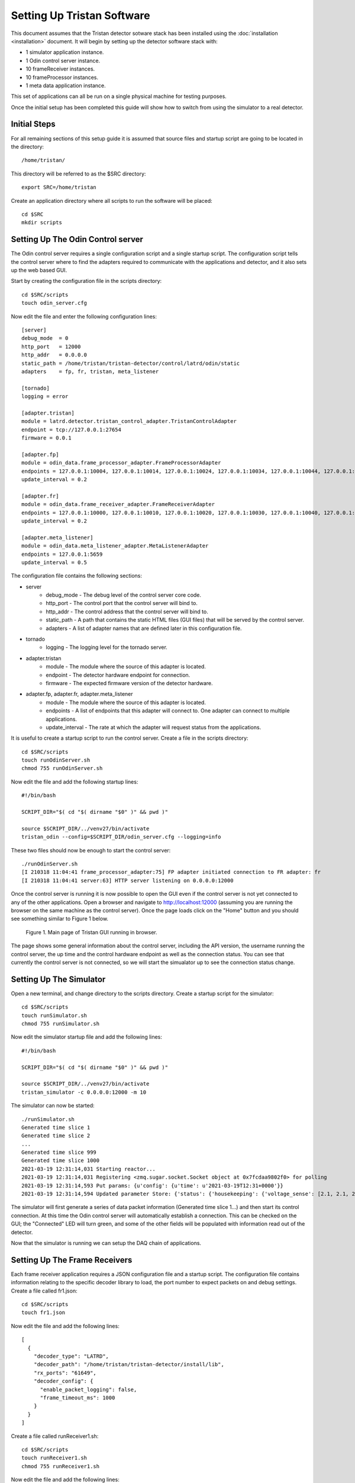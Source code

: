 Setting Up Tristan Software
===========================

This document assumes that the Tristan detector sotware stack has
been installed using the :doc:`installation <installation>` document.
It will begin by setting up the detector software stack with:

* 1 simulator application instance.
* 1 Odin control server instance.
* 10 frameReceiver instances.
* 10 frameProcessor instances.
* 1 meta data application instance.

This set of applications can all be run on a single physical machine 
for testing purposes.

Once the initial setup has been completed this guide will show how to
switch from using the simulator to a real detector.

Initial Steps
-------------

For all remaining sections of this setup guide it is assumed that 
source files and startup script are going to be located in the directory::

    /home/tristan/


This directory will be referred to as the $SRC directory::

    export SRC=/home/tristan


Create an application directory where all scripts to run the software 
will be placed::

    cd $SRC
    mkdir scripts


Setting Up The Odin Control server
----------------------------------

The Odin control server requires a single configuration script and 
a single startup script.  The configuration script tells the control 
server where to find the adapters required to communicate with the 
applications and detector, and it also sets up the web based GUI.

Start by creating the configuration file in the scripts directory::

    cd $SRC/scripts
    touch odin_server.cfg


Now edit the file and enter the following configuration lines::

    [server]
    debug_mode  = 0
    http_port   = 12000
    http_addr   = 0.0.0.0
    static_path = /home/tristan/tristan-detector/control/latrd/odin/static
    adapters    = fp, fr, tristan, meta_listener

    [tornado]
    logging = error

    [adapter.tristan]
    module = latrd.detector.tristan_control_adapter.TristanControlAdapter
    endpoint = tcp://127.0.0.1:27654
    firmware = 0.0.1

    [adapter.fp]
    module = odin_data.frame_processor_adapter.FrameProcessorAdapter
    endpoints = 127.0.0.1:10004, 127.0.0.1:10014, 127.0.0.1:10024, 127.0.0.1:10034, 127.0.0.1:10044, 127.0.0.1:10054, 127.0.0.1:10064, 127.0.0.1:10074, 127.0.0.1:10084, 127.0.0.1:10094
    update_interval = 0.2

    [adapter.fr]
    module = odin_data.frame_receiver_adapter.FrameReceiverAdapter
    endpoints = 127.0.0.1:10000, 127.0.0.1:10010, 127.0.0.1:10020, 127.0.0.1:10030, 127.0.0.1:10040, 127.0.0.1:10050, 127.0.0.1:10060, 127.0.0.1:10070, 127.0.0.1:10080, 127.0.0.1:10090
    update_interval = 0.2

    [adapter.meta_listener]
    module = odin_data.meta_listener_adapter.MetaListenerAdapter
    endpoints = 127.0.0.1:5659
    update_interval = 0.5


The configuration file contains the following sections:

* server
    * debug_mode - The debug level of the control server core code.
    * http_port - The control port that the control server will bind to.
    * http_addr - The control address that the control server will bind to.
    * static_path - A path that contains the static HTML files (GUI files) that will be served by the control server.
    * adapters - A list of adapter names that are defined later in this configuration file.
* tornado
    * logging - The logging level for the tornado server.
* adapter.tristan
    * module - The module where the source of this adapter is located. 
    * endpoint - The detector hardware endpoint for connection.
    * firmware - The expected firmware version of the detector hardware.
* adapter.fp, adapter.fr, adapter.meta_listener
    * module - The module where the source of this adapter is located.
    * endpoints - A list of endpoints that this adapter will connect to.  One adapter can connect to multiple applications.
    * update_interval - The rate at which the adapter will request status from the applications.


It is useful to create a startup script to run the control server. 
Create a file in the scripts directory::

    cd $SRC/scripts
    touch runOdinServer.sh
    chmod 755 runOdinServer.sh


Now edit the file and add the following startup lines::

    #!/bin/bash

    SCRIPT_DIR="$( cd "$( dirname "$0" )" && pwd )"

    source $SCRIPT_DIR/../venv27/bin/activate
    tristan_odin --config=$SCRIPT_DIR/odin_server.cfg --logging=info


These two files should now be enough to start the control server::

    ./runOdinServer.sh 
    [I 210318 11:04:41 frame_processor_adapter:75] FP adapter initiated connection to FR adapter: fr
    [I 210318 11:04:41 server:63] HTTP server listening on 0.0.0.0:12000


Once the control server is running it is now possible to open the GUI 
even if the control server is not yet connected to any of the other applications.
Open a browser and navigate to http://localhost:12000 (assuming you are running
the browser on the same machine as the control server).  Once the page loads
click on the "Home" button and you should see something similar to Figure 1 
below.

.. figure:: images/TristanWeb1.png

    Figure 1.  Main page of Tristan GUI running in browser.

The page shows some general information about the control server, including the 
API version, the username running the control server, the up time and the control
hardware endpoint as well as the connection status.  You can see that currently
the control server is not connected, so we will start the simualator up to 
see the connection status change.


Setting Up The Simulator
------------------------

Open a new terminal, and change directory to the scripts directory.  Create a 
startup script for the simulator::

    cd $SRC/scripts
    touch runSimulator.sh
    chmod 755 runSimulator.sh


Now edit the simulator startup file and add the following lines::

    #!/bin/bash

    SCRIPT_DIR="$( cd "$( dirname "$0" )" && pwd )"

    source $SCRIPT_DIR/../venv27/bin/activate
    tristan_simulator -c 0.0.0.0:12000 -m 10


The simulator can now be started::

    ./runSimulator.sh 
    Generated time slice 1
    Generated time slice 2
    ...
    Generated time slice 999
    Generated time slice 1000
    2021-03-19 12:31:14,031 Starting reactor...
    2021-03-19 12:31:14,031 Registering <zmq.sugar.socket.Socket object at 0x7fcdaa9802f0> for polling
    2021-03-19 12:31:14,593 Put params: {u'config': {u'time': u'2021-03-19T12:31+0000'}}
    2021-03-19 12:31:14,594 Updated parameter Store: {'status': {'housekeeping': {'voltage_sense': [2.1, 2.1, 2.1, 2.1, 2.1, 2.1, 2.1, 2.1, 2.1, 2.1], ... 'mode': 'time_energy', 'time': u'2021-03-19T12:31+0000'}}


The simulator will first generate a series of data packet information 
(Generated time slice 1...) and then start its control connection.  At 
this time the Odin control server will automatically establish a 
connection.  This can be checked on the GUI; the "Connected" LED will 
turn green, and some of the other fields will be populated with information 
read out of the detector.

Now that the simulator is running we can setup the DAQ chain of applications.


Setting Up The Frame Receivers
------------------------------

Each frame receiver application requires a JSON configuration file and a startup 
script.  The configuration file contains information relating to the specific
decoder library to load, the port number to expect packets on and debug settings. 
Create a file called fr1.json::

    cd $SRC/scripts
    touch fr1.json


Now edit the file and add the following lines::

    [
      {
        "decoder_type": "LATRD",
        "decoder_path": "/home/tristan/tristan-detector/install/lib",
        "rx_ports": "61649",
        "decoder_config": {
          "enable_packet_logging": false,
          "frame_timeout_ms": 1000
        }
      }
    ]


Create a file called runReceiver1.sh::

    cd $SRC/scripts
    touch runReceiver1.sh
    chmod 755 runReceiver1.sh


Now edit the file and add the following lines::

    #!/bin/bash

    SCRIPT_DIR="$( cd "$( dirname "$0" )" && pwd )"

    $SCRIPT_DIR/../odin-data/install/bin/frameReceiver --sharedbuf=odin_buf_1 -m 50000000 --iothreads 1 --ctrl=tcp://0.0.0.0:10000 --ready=tcp://127.0.0.1:10001 --release=tcp://127.0.0.1:10002 --json_file=$SCRIPT_DIR/fr1.json


The startup script for a receiver contains several command line options that are used here:

* sharedbuf - The name of the shared memory buffer used to transfer frames from this application to the processing application.
* maxmem (m) - The amount of memory allocated in bytes to the shared memory buffer.
* iothreads - The number of IPC channel threads used by this application.
* ctrl - The control channel endpoint (used by the control server).
* ready - The frame ready channel endpoint (to notify the processing application).
* release - The frame release channel endpoint (to receive notification processing is complete for a buffer).
* json_file - The location of the JSON configuration file that contains additional setup information


It is necessary to make ten (10) copies of these files, one 
for each receiving application required.  Each application instance 
will need different port numbers for the endpoints.  These are all 
defined in the table below:

.. list-table:: FrameReceiver Coniguration
   :widths: 25 25 50 50 50 50
   :header-rows: 1

   * - Application
     - JSON rx_ports
     - Command sharedbuf
     - Command ctrl
     - Command ready
     - Command release
   * - 1
     - 61649
     - odin_buf_1
     - tcp://0.0.0.0:10000
     - tcp://127.0.0.1:10001
     - tcp://127.0.0.1:10002
   * - 2
     - 61650
     - odin_buf_2
     - tcp://0.0.0.0:10010
     - tcp://127.0.0.1:10011
     - tcp://127.0.0.1:10012
   * - 3
     - 61651
     - odin_buf_3
     - tcp://0.0.0.0:10020
     - tcp://127.0.0.1:10021
     - tcp://127.0.0.1:10022
   * - 4
     - 61652
     - odin_buf_4
     - tcp://0.0.0.0:10030
     - tcp://127.0.0.1:10031
     - tcp://127.0.0.1:10032
   * - 5
     - 61653
     - odin_buf_5
     - tcp://0.0.0.0:10040
     - tcp://127.0.0.1:10041
     - tcp://127.0.0.1:10042
   * - 6
     - 61654
     - odin_buf_6
     - tcp://0.0.0.0:10050
     - tcp://127.0.0.1:10051
     - tcp://127.0.0.1:10052
   * - 7
     - 61655
     - odin_buf_7
     - tcp://0.0.0.0:10060
     - tcp://127.0.0.1:10061
     - tcp://127.0.0.1:10062
   * - 8
     - 61656
     - odin_buf_8
     - tcp://0.0.0.0:10070
     - tcp://127.0.0.1:10071
     - tcp://127.0.0.1:10072
   * - 9
     - 61657
     - odin_buf_9
     - tcp://0.0.0.0:10080
     - tcp://127.0.0.1:10081
     - tcp://127.0.0.1:10082
   * - 10
     - 61658
     - odin_buf_10
     - tcp://0.0.0.0:10090
     - tcp://127.0.0.1:10091
     - tcp://127.0.0.1:10092


Once the files are ready they can be started.  As each application 
starts up the control server will automatically connect.  Clicking 
on the tab "FR/FP [1-10]" in the GUI shows the individual status of 
each receiver application.  Once they have all started the screen 
should display a green LED for each Frame Receiver application.


Setting Up The Frame Processors
-------------------------------

Each frame processor application requires a JSON configuration file and a startup 
script.  The configuration file contains information relating to the specific
processing library to load, the port numbers for communicating with the corresponding
frame receivers, and the layout of the datasets that will be required to save the
Tristan data.

Create a file called fp1.json::

    cd $SRC/scripts
    touch fp1.json


Now edit the file and add the following lines::

    [
    {
        "fr_setup": {
        "fr_ready_cnxn": "tcp://127.0.0.1:10001",
        "fr_release_cnxn": "tcp://127.0.0.1:10002"
        },
        "meta_endpoint": "tcp://*:10008"
    },
    {
        "plugin": {
        "load": {
            "index": "tristan", 
            "name": "LATRDProcessPlugin", 
            "library": "/home/tristan/tristan-detector/install/lib/libLATRDProcessPlugin.so"
        }
        }
    },
    {
        "plugin": {
        "load": {
            "index": "hdf", 
            "name": "FileWriterPlugin", 
            "library": "/home/tristan/odin-data/install/lib/libHdf5Plugin.so"
        }
        }
    },
    {
        "plugin": {
        "connect": {
            "index": "tristan", 
            "connection": "frame_receiver"
        }
        }
    },
    {
        "plugin": {
        "connect": {
            "index": "hdf", 
            "connection": "tristan"
        }
        }
    },
    {
        "hdf": {
        "dataset": {
            "data": {
            "datatype": "uint32", 
            "chunks": [1]
            }
        }
        }
    },
    {
        "hdf": {
        "dataset": {
            "raw_data": {
            "datatype": "uint64", 
            "chunks": [524288]
            }
        }
        }
    },
    {
        "hdf": {
        "dataset": {
            "event_id": {
            "datatype": "uint32", 
            "chunks": [524288]
            }
        }
        }
    },
    {
        "hdf": {
        "dataset": {
            "event_time_offset": {
            "datatype": "uint64", 
            "chunks": [524288]
            }
        }
        }
    },
    {
        "hdf": {
        "dataset": {
            "event_energy": {
            "datatype": "uint32", 
            "chunks": [524288]
            }
        }
        }
    },
    {
        "hdf": {
        "dataset": {
            "image": {
            "datatype": "uint16", 
            "dims": [512, 2048], 
            "chunks": [1, 512, 2048]
            }
        }
        }
    },
    {
        "hdf": {
        "dataset": {
            "cue_timestamp_zero": {
            "datatype": "uint64", 
            "chunks": [524288]
            }
        }
        }
    },
    {
        "hdf": {
        "dataset": {
            "cue_id": {
            "datatype": "uint16", 
            "chunks": [524288]
            }
        }
        }
    },
    {
        "hdf": {
        "dataset": {
            "time_slice": {
            "datatype": "uint32", 
            "chunks": [40]
            }
        }
        }
    },
    {
        "tristan": {
        "process": {
            "number": 10, 
            "rank": 0
        }, 
        "sensor": {
            "width": 4096, 
            "height": 2560
        }
        }
    },
    {
        "hdf": {
        "process": {
            "number": 10, 
            "rank": 0
        }
        }
    },
    {
        "hdf": {
        "dataset": "data"
        }
    }
    ]


Create a file called runProcessor1.sh::

    cd $SRC/scripts
    touch runProcessor1.sh
    chmod 755 runProcessor1.sh


Now edit the file and add the following lines::

    #!/bin/bash

    SCRIPT_DIR="$( cd "$( dirname "$0" )" && pwd )"

    $SCRIPT_DIR/../odin-data/install/bin/frameProcessor --ctrl=tcp://0.0.0.0:10004 --json_file=$SCRIPT_DIR/fp1.json


The startup script for a receiver contains command line options that are used here:

* ctrl - The control channel endpoint (used by the control server).
* json_file - The location of the JSON configuration file that contains additional setup information


It is necessary to make ten (10) copies of these files, one 
for each processing application required.  Each application instance 
will need different port numbers for the endpoints.  These are all 
defined in the table below:

.. list-table:: FrameProcessor Coniguration
   :widths: 25 25 50 50 50 50
   :header-rows: 1

   * - Application
     - JSON fr_ready_cnxn
     - JSON fr_release_cnxn
     - JSON meta_endpoint
     - JSON rank
     - Command ctrl
   * - 1
     - tcp://127.0.0.1:10001
     - tcp://127.0.0.1:10002
     - tcp://\*:10008
     - 0
     - tcp://0.0.0.0:10004
   * - 2
     - tcp://127.0.0.1:10011
     - tcp://127.0.0.1:10012
     - tcp://\*:10018
     - 1
     - tcp://0.0.0.0:10014
   * - 3
     - tcp://127.0.0.1:10021
     - tcp://127.0.0.1:10022
     - tcp://\*:10028
     - 2
     - tcp://0.0.0.0:10024
   * - 4
     - tcp://127.0.0.1:10031
     - tcp://127.0.0.1:10032
     - tcp://\*:10038
     - 3
     - tcp://0.0.0.0:10034
   * - 5
     - tcp://127.0.0.1:10041
     - tcp://127.0.0.1:10042
     - tcp://\*:10048
     - 4
     - tcp://0.0.0.0:10044
   * - 6
     - tcp://127.0.0.1:10051
     - tcp://127.0.0.1:10052
     - tcp://\*:10058
     - 5
     - tcp://0.0.0.0:10054
   * - 7
     - tcp://127.0.0.1:10061
     - tcp://127.0.0.1:10062
     - tcp://\*:10068
     - 6
     - tcp://0.0.0.0:10064
   * - 8
     - tcp://127.0.0.1:10071
     - tcp://127.0.0.1:10072
     - tcp://\*:10078
     - 7
     - tcp://0.0.0.0:10074
   * - 9
     - tcp://127.0.0.1:10081
     - tcp://127.0.0.1:10082
     - tcp://\*:10088
     - 8
     - tcp://0.0.0.0:10084
   * - 10
     - tcp://127.0.0.1:10091
     - tcp://127.0.0.1:10092
     - tcp://\*:10098
     - 9
     - tcp://0.0.0.0:10094


Once the files are ready they can be started.  As each application 
starts up the control server will automatically connect.  Clicking 
on the tab "FR/FP [1-10]" in the GUI shows the individual status of 
each processor application.  Once they have all started the screen 
should display a green LED for each Frame Processor application.





